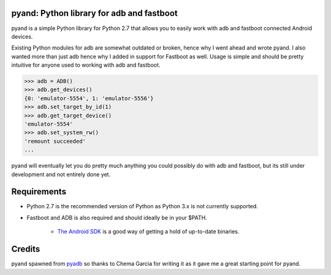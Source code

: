 pyand: Python library for adb and fastboot
=========================================

pyand is a simple Python library for Python 2.7 that allows you to easily work with adb and fastboot connected Android devices. 

Existing Python modules for adb are somewhat outdated or broken, hence why I went ahead and wrote pyand. I also wanted more than just adb hence why I added in support for Fastboot as well. Usage is simple and should be pretty intuitive for anyone used to working with adb and fastboot.

.. code-block:: pycon

    >>> adb = ADB()
    >>> adb.get_devices()
    {0: 'emulator-5554', 1: 'emulator-5556'}
    >>> adb.set_target_by_id(1)
    >>> adb.get_target_device()
    'emulator-5554'
    >>> adb.set_system_rw()
    'remount succeeded'
    ...

pyand will eventually let you do pretty much anything you could possibly do with adb and fastboot, but its still under development and not entirely done yet. 

Requirements 
=======
* Python 2.7 is the recommended version of Python as Python 3.x is not currently supported.
* Fastboot and ADB is also required and should ideally be in your $PATH. 
  
    * `The Android SDK <https://developer.android.com/sdk/index.html>`_ is a good way of getting a hold of up-to-date binaries.

Credits
========

pyand spawned from `pyadb <https://github.com/sch3m4/pyadb>`_ so thanks to Chema Garcia for writing it as it gave me a great starting point for pyand.

